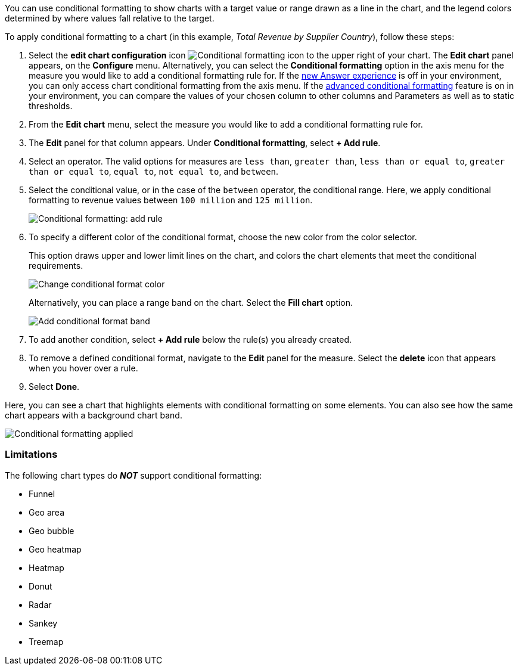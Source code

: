 You can use conditional formatting to show charts with a target value or range drawn as a line in the chart, and the legend colors determined by where values fall relative to the target.

To apply conditional formatting to a chart (in this example, _Total Revenue by Supplier Country_), follow these steps:

. Select the *edit chart configuration* icon image:icon-gear-10px.png[Conditional formatting icon] to the upper right of your chart.
The *Edit chart* panel appears, on the *Configure* menu.
Alternatively, you can select the *Conditional formatting* option in the axis menu for the measure you would like to add a conditional formatting rule for.
If the xref:answer-experience-new.adoc[new Answer experience] is off in your environment, you can only access chart conditional formatting from the axis menu. If the xref:search-conditional-formatting.adoc#advanced-conditional-formatting[advanced conditional formatting] feature is on in your environment, you can compare the values of your chosen column to other columns and Parameters as well as to static thresholds.
. From the *Edit chart* menu, select the measure you would like to add a conditional formatting rule for.
. The *Edit* panel for that column appears.
Under *Conditional formatting*, select *+ Add rule*.
. Select an operator.
The valid options for measures are `less than`, `greater than`, `less than or equal to`, `greater than or equal to`, `equal to`, `not equal to`, and `between`.
. Select the conditional value, or in the case of the `between` operator, the conditional range.
Here, we apply conditional formatting to revenue values between `100 million` and `125 million`.
+
image::conditional-formatting-chart-add-rule.png[Conditional formatting: add rule]

. To specify a different color of the conditional format, choose the new color from the color selector.
+
This option draws upper and lower limit lines on the chart, and colors the chart elements that meet the conditional requirements.
+
image::conditional-formatting-chart-color.png[Change conditional format color]
+
Alternatively, you can place a range band on the chart.
Select the *Fill chart* option.
+
image::conditional-formatting-chart-fill.png[Add conditional format band]

. To add another condition, select *+ Add rule* below the rule(s) you already created.
. To remove a defined conditional format, navigate to the *Edit* panel for the measure.
Select the *delete* icon that appears when you hover over a rule.
. Select *Done*.

Here, you can see a chart that highlights elements with conditional formatting on some elements.
You can also see how the same chart appears with a background chart band.

image::conditional-formatting-applied-comparison.png[Conditional formatting applied, two options]

=== Limitations
The following chart types do *_NOT_* support conditional formatting:

* Funnel
* Geo area
* Geo bubble
* Geo heatmap
* Heatmap
* Donut
* Radar
* Sankey
* Treemap
